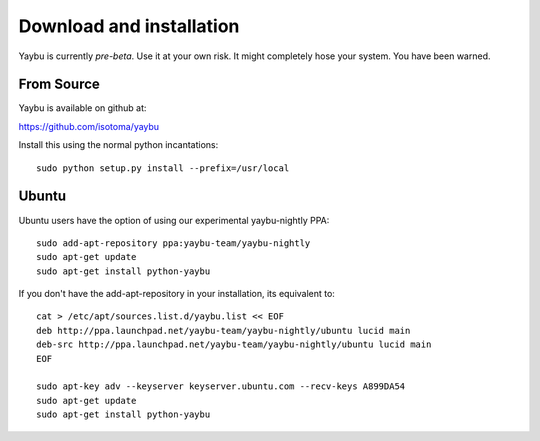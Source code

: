 =========================
Download and installation
=========================

Yaybu is currently *pre-beta*. Use it at your own risk. It might completely
hose your system. You have been warned.

From Source
~~~~~~~~~~~

Yaybu is available on github at:

https://github.com/isotoma/yaybu

Install this using the normal python incantations::

    sudo python setup.py install --prefix=/usr/local


Ubuntu
~~~~~~

Ubuntu users have the option of using our experimental yaybu-nightly PPA::

    sudo add-apt-repository ppa:yaybu-team/yaybu-nightly
    sudo apt-get update
    sudo apt-get install python-yaybu

If you don't have the add-apt-repository in your installation, its
equivalent to::

    cat > /etc/apt/sources.list.d/yaybu.list << EOF
    deb http://ppa.launchpad.net/yaybu-team/yaybu-nightly/ubuntu lucid main
    deb-src http://ppa.launchpad.net/yaybu-team/yaybu-nightly/ubuntu lucid main
    EOF

    sudo apt-key adv --keyserver keyserver.ubuntu.com --recv-keys A899DA54
    sudo apt-get update
    sudo apt-get install python-yaybu

